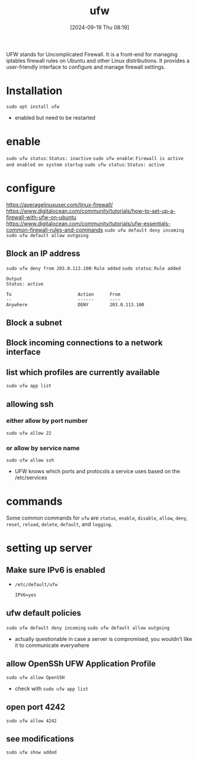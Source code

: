 :PROPERTIES:
:ID:       bb420f28-36d8-41ce-b52b-f31c28901079
:END:
#+title: ufw
#+date: [2024-09-19 Thu 08:19]
#+startup: overview

UFW stands for Uncomplicated Firewall.
It is a front-end for managing iptables firewall rules on Ubuntu and other Linux distributions.
It provides a user-friendly interface to configure and manage firewall settings.

* Installation
=sudo apt install ufw=
- enabled but need to be restarted
* enable
=sudo ufw status=: ~Status: inactive~
=sudo ufw enable=: ~Firewall is active and enabled on system startup~
=sudo ufw status=: ~Status: active~
* configure
https://averagelinuxuser.com/linux-firewall/
https://www.digitalocean.com/community/tutorials/how-to-set-up-a-firewall-with-ufw-on-ubuntu
https://www.digitalocean.com/community/tutorials/ufw-essentials-common-firewall-rules-and-commands
=sudo ufw default deny incoming=
=sudo ufw default allow outgoing=
** Block an IP address
=sudo ufw deny from 203.0.113.100=: ~Rule added~
=sudo status=: ~Rule added~
#+begin_example
Output
Status: active

To                         Action      From
--                         ------      ----
Anywhere                   DENY        203.0.113.100
#+end_example
** Block a subnet
** Block incoming connections to a network interface
** list which profiles are currently available
=sudo ufw app list=
** allowing ssh
*** either allow by port number
=sudo ufw allow 22=
*** or allow by service name
=sudo ufw allow ssh=
- UFW knows which ports and protocols a service uses based on the /etc/services
* commands
Some common commands for =ufw= are =status=, =enable=, =disable=, =allow=, =deny=, =reset=, =reload=, =delete=, =default=, and =logging=.
* setting up server
** Make sure IPv6 is enabled
- =/etc/default/ufw=
  #+begin_src shell
IPV6=yes
  #+end_src
** ufw default policies
=sudo ufw default deny incoming=
=sudo ufw default allow outgoing=
- actually questionable in case a server is compromised, you wouldn't like it to communicate everywhere
** allow OpenSSh UFW Application Profile
=sudo ufw allow OpenSSH=
- check with
  =sudo ufw app list=
** open port 4242
=sudo ufw allow 4242=
** see modifications
=sudo ufw show added=
